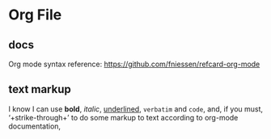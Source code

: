 * Org File
** docs
   Org mode syntax reference: https://github.com/fniessen/refcard-org-mode
** text markup
   I know I can use *bold*, /italic/, _underlined_, =verbatim= and ~code~, and, if you must, ‘+strike-through+’ to do some markup to text according to org-mode documentation,
